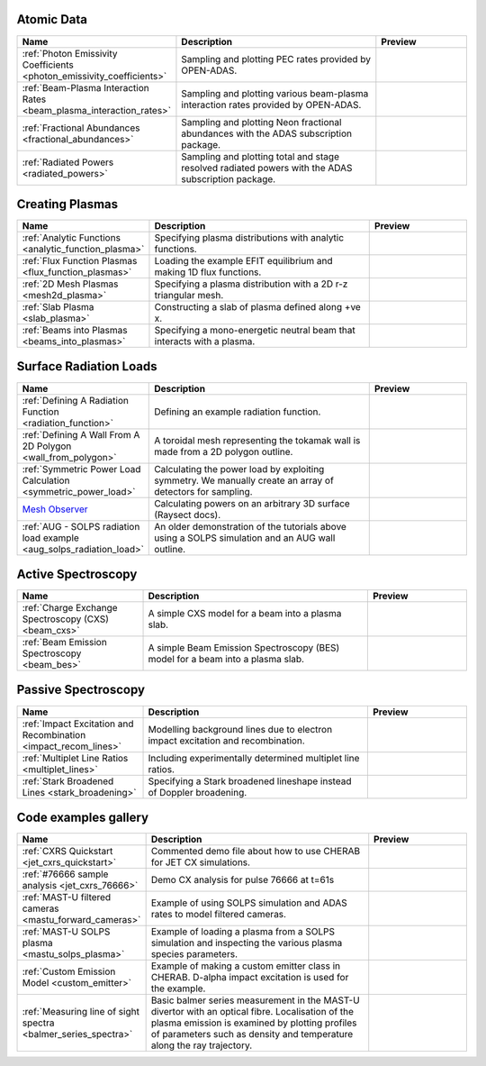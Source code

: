 
Atomic Data
===========

.. list-table::
   :widths: 28 50 22
   :header-rows: 1

   * - Name
     - Description
     - Preview
   * - :ref:`Photon Emissivity Coefficients <photon_emissivity_coefficients>`
     - Sampling and plotting PEC rates provided by OPEN-ADAS.
     - .. image:: ./atomic_data/D_alpha_PECs.png
          :height: 150px
          :width: 150px
   * - :ref:`Beam-Plasma Interaction Rates <beam_plasma_interaction_rates>`
     - Sampling and plotting various beam-plasma interaction rates provided by OPEN-ADAS.
     - .. image:: ./atomic_data/effective_cx_rates.png
          :height: 150px
          :width: 150px
   * - :ref:`Fractional Abundances <fractional_abundances>`
     - Sampling and plotting Neon fractional abundances with the ADAS subscription package.
     - .. image:: ./atomic_data/fractional_abundance.png
          :height: 150px
          :width: 150px
   * - :ref:`Radiated Powers <radiated_powers>`
     - Sampling and plotting total and stage resolved radiated powers with the ADAS
       subscription package.
     - .. image:: ./atomic_data/stage_resolved_radiation.png
          :height: 150px
          :width: 150px


Creating Plasmas
================

.. list-table::
   :widths: 28 50 22
   :header-rows: 1

   * - Name
     - Description
     - Preview
   * - :ref:`Analytic Functions <analytic_function_plasma>`
     - Specifying plasma distributions with analytic functions.
     - .. image:: ./plasmas/analytic_plasma.png
          :height: 150px
          :width: 150px
   * - :ref:`Flux Function Plasmas <flux_function_plasmas>`
     - Loading the example EFIT equilibrium and making 1D flux functions.
     - .. image:: ./plasmas/equilibrium_surfaces.png
          :height: 150px
          :width: 150px
   * - :ref:`2D Mesh Plasmas <mesh2d_plasma>`
     - Specifying a plasma distribution with a 2D r-z triangular mesh.
     - .. image:: ./plasmas/mesh_plasma_column.png
          :height: 150px
          :width: 150px
   * - :ref:`Slab Plasma <slab_plasma>`
     - Constructing a slab of plasma defined along +ve x.
     - .. image:: ./plasmas/slab_plasma.png
          :height: 150px
          :width: 150px
   * - :ref:`Beams into Plasmas <beams_into_plasmas>`
     - Specifying a mono-energetic neutral beam that interacts with a plasma.
     - .. image:: ./plasmas/beam_into_plasma.png
          :height: 150px
          :width: 150px


Surface Radiation Loads
=======================

.. list-table::
   :widths: 28 50 22
   :header-rows: 1

   * - Name
     - Description
     - Preview
   * - :ref:`Defining A Radiation Function <radiation_function>`
     - Defining an example radiation function.
     - .. image:: ./radiation_loads/radiation_function.png
          :height: 150px
          :width: 150px
   * - :ref:`Defining A Wall From A 2D Polygon <wall_from_polygon>`
     - A toroidal mesh representing the tokamak wall is made from a
       2D polygon outline.
     - .. image:: ./radiation_loads/toroidal_wall.png
          :height: 150px
          :width: 150px
   * - :ref:`Symmetric Power Load Calculation <symmetric_power_load>`
     - Calculating the power load by exploiting symmetry. We manually
       create an array of detectors for sampling.
     - .. image:: ./radiation_loads/symmetric_power_load.png
          :height: 150px
          :width: 150px
   * - `Mesh Observer <https://raysect.github.io/documentation/demonstrations/observers/mesh_observers.html>`_
     - Calculating powers on an arbitrary 3D surface (Raysect docs).
     - .. image:: https://raysect.github.io/documentation/_images/mesh_observers.jpg
          :height: 150px
          :width: 150px
   * - :ref:`AUG - SOLPS radiation load example <aug_solps_radiation_load>`
     - An older demonstration of the tutorials above using a SOLPS simulation
       and an AUG wall outline.
     - .. image:: ./radiation_loads/AUG_wall_outline.png
          :height: 150px
          :width: 150px


Active Spectroscopy
===================

.. list-table::
   :widths: 28 50 22
   :header-rows: 1

   * - Name
     - Description
     - Preview
   * - :ref:`Charge Exchange Spectroscopy (CXS) <beam_cxs>`
     - A simple CXS model for a beam into a plasma slab.
     - .. image:: ./active_spectroscopy/CXS_multi_sightlines.png
          :height: 150px
          :width: 150px
   * - :ref:`Beam Emission Spectroscopy <beam_bes>`
     - A simple Beam Emission Spectroscopy (BES) model for a beam into a plasma slab.
     - .. image:: ./active_spectroscopy/BES_spectrum_zoomed.png
          :height: 150px
          :width: 150px


Passive Spectroscopy
====================

.. list-table::
   :widths: 28 50 22
   :header-rows: 1

   * - Name
     - Description
     - Preview
   * - :ref:`Impact Excitation and Recombination <impact_recom_lines>`
     - Modelling background lines due to electron impact excitation and recombination.
     - .. image:: ./passive_spectroscopy/BalmerSeries_camera.png
          :height: 150px
          :width: 150px
   * - :ref:`Multiplet Line Ratios <multiplet_lines>`
     - Including experimentally determined multiplet line ratios.
     - .. image:: ./passive_spectroscopy/multiplet_spectrum.png
          :height: 150px
          :width: 150px
   * - :ref:`Stark Broadened Lines <stark_broadening>`
     - Specifying a Stark broadened lineshape instead of Doppler broadening.
     - .. image:: ./passive_spectroscopy/stark_line_zoomed.png
          :height: 150px
          :width: 150px


Code examples gallery
=====================

.. list-table::
   :widths: 28 50 22
   :header-rows: 1

   * - Name
     - Description
     - Preview
   * - :ref:`CXRS Quickstart <jet_cxrs_quickstart>`
     - Commented demo file about how to use CHERAB for JET CX simulations.
     - .. image:: ./jet_cxrs/JET_CXRS_d5lines.png
          :height: 150px
          :width: 150px
   * - :ref:`#76666 sample analysis <jet_cxrs_76666>`
     - Demo CX analysis for pulse 76666 at t=61s
     -
   * - :ref:`MAST-U filtered cameras <mastu_forward_cameras>`
     - Example of using SOLPS simulation and ADAS rates to model filtered cameras.
     - .. image:: ./line_emission/mastu_bulletb_midplane_dgamma.png
          :height: 150px
          :width: 150px
   * - :ref:`MAST-U SOLPS plasma <mastu_solps_plasma>`
     - Example of loading a plasma from a SOLPS simulation and inspecting the various
       plasma species parameters.
     - .. image:: ./solps/species_narrow.png
          :height: 150px
          :width: 150px
   * - :ref:`Custom Emission Model <custom_emitter>`
     - Example of making a custom emitter class in CHERAB. D-alpha impact excitation
       is used for the example.
     - .. image:: ./line_emission/mastu_bulletb_midplane_dalpha.png
          :height: 150px
          :width: 150px
   * - :ref:`Measuring line of sight spectra <balmer_series_spectra>`
     - Basic balmer series measurement in the MAST-U divertor with an optical fibre.
       Localisation of the plasma emission is examined by plotting profiles of parameters
       such as density and temperature along the ray trajectory.
     - .. image:: ./line_emission/balmer_series_spectra.png
          :height: 150px
          :width: 150px
